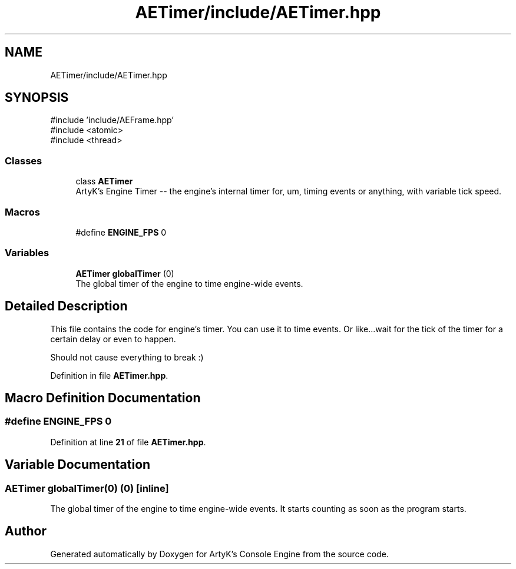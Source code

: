 .TH "AETimer/include/AETimer.hpp" 3 "Thu Mar 14 2024 20:55:55" "Version v0.0.8.5a" "ArtyK's Console Engine" \" -*- nroff -*-
.ad l
.nh
.SH NAME
AETimer/include/AETimer.hpp
.SH SYNOPSIS
.br
.PP
\fR#include 'include/AEFrame\&.hpp'\fP
.br
\fR#include <atomic>\fP
.br
\fR#include <thread>\fP
.br

.SS "Classes"

.in +1c
.ti -1c
.RI "class \fBAETimer\fP"
.br
.RI "ArtyK's Engine Timer -- the engine's internal timer for, um, timing events or anything, with variable tick speed\&. "
.in -1c
.SS "Macros"

.in +1c
.ti -1c
.RI "#define \fBENGINE_FPS\fP   0"
.br
.in -1c
.SS "Variables"

.in +1c
.ti -1c
.RI "\fBAETimer\fP \fBglobalTimer\fP (0)"
.br
.RI "The global timer of the engine to time engine-wide events\&. "
.in -1c
.SH "Detailed Description"
.PP 
This file contains the code for engine's timer\&. You can use it to time events\&. Or like\&.\&.\&.wait for the tick of the timer for a certain delay or even to happen\&.
.PP
Should not cause everything to break :) 
.PP
Definition in file \fBAETimer\&.hpp\fP\&.
.SH "Macro Definition Documentation"
.PP 
.SS "#define ENGINE_FPS   0"

.PP
Definition at line \fB21\fP of file \fBAETimer\&.hpp\fP\&.
.SH "Variable Documentation"
.PP 
.SS "\fBAETimer\fP globalTimer(0) (0)\fR [inline]\fP"

.PP
The global timer of the engine to time engine-wide events\&. It starts counting as soon as the program starts\&. 
.SH "Author"
.PP 
Generated automatically by Doxygen for ArtyK's Console Engine from the source code\&.
